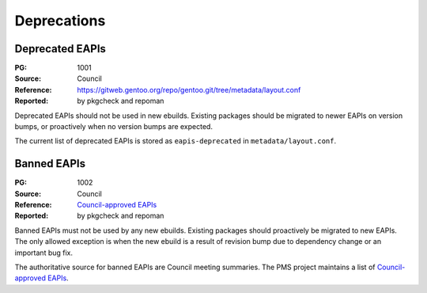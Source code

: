 Deprecations
============


.. index:: EAPI; deprecated

Deprecated EAPIs
----------------
:PG: 1001
:Source: Council
:Reference: https://gitweb.gentoo.org/repo/gentoo.git/tree/metadata/layout.conf
:Reported: by pkgcheck and repoman

Deprecated EAPIs should not be used in new ebuilds.  Existing packages
should be migrated to newer EAPIs on version bumps, or proactively when
no version bumps are expected.

The current list of deprecated EAPIs is stored as ``eapis-deprecated``
in ``metadata/layout.conf``.


.. index:: EAPI; banned

Banned EAPIs
------------
:PG: 1002
:Source: Council
:Reference: `Council-approved EAPIs`_
:Reported: by pkgcheck and repoman

Banned EAPIs must not be used by any new ebuilds.  Existing packages
should proactively be migrated to new EAPIs.  The only allowed exception
is when the new ebuild is a result of revision bump due to dependency
change or an important bug fix.

The authoritative source for banned EAPIs are Council meeting summaries.
The PMS project maintains a list of `Council-approved EAPIs`_.


.. _Council-approved EAPIs:
   https://wiki.gentoo.org/wiki/Project:Package_Manager_Specification#Council_approval_and_use_in_Gentoo_repository
